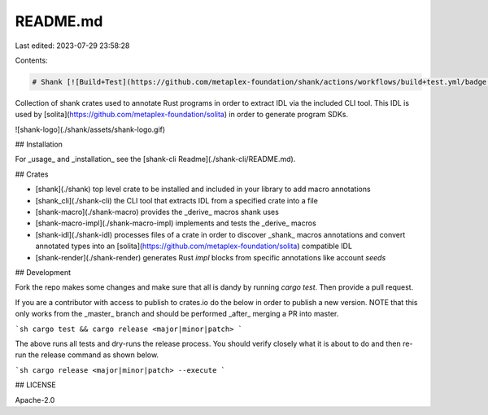 README.md
=========

Last edited: 2023-07-29 23:58:28

Contents:

.. code-block:: md

    # Shank [![Build+Test](https://github.com/metaplex-foundation/shank/actions/workflows/build+test.yml/badge.svg)](https://github.com/metaplex-foundation/shank/actions/workflows/build+test.yml)

Collection of shank crates used to annotate Rust programs in order to extract IDL via the
included CLI tool. This IDL is used by [solita](https://github.com/metaplex-foundation/solita) in order to generate program SDKs.

![shank-logo](./shank/assets/shank-logo.gif)

## Installation

For _usage_ and _installation_ see the [shank-cli Readme](./shank-cli/README.md).

## Crates

- [shank](./shank) top level crate to be installed and included in your library to add macro
  annotations
- [shank_cli](./shank-cli) the CLI tool that extracts IDL from a specified crate into a file
- [shank-macro](./shank-macro) provides the _derive_ macros shank uses
- [shank-macro-impl](./shank-macro-impl) implements and tests the _derive_ macros
- [shank-idl](./shank-idl) processes files of a crate in order to discover _shank_ macros
  annotations and convert annotated types into an [solita](https://github.com/metaplex-foundation/solita) compatible IDL
- [shank-render](./shank-render) generates Rust `impl` blocks from specific annotations like
  account `seeds` 

## Development

Fork the repo makes some changes and make sure that all is dandy by running `cargo test`. Then
provide a pull request.

If you are a contributor with access to publish to crates.io do the below in order to publish a
new version. NOTE that this only works from the _master_ branch and should be performed _after_
merging a PR into master.

```sh
cargo test && cargo release <major|minor|patch>
```

The above runs all tests and dry-runs the release process. You should verify closely what it is
about to do and then re-run the release command as shown below.

```sh
cargo release <major|minor|patch> --execute
```

## LICENSE

Apache-2.0


